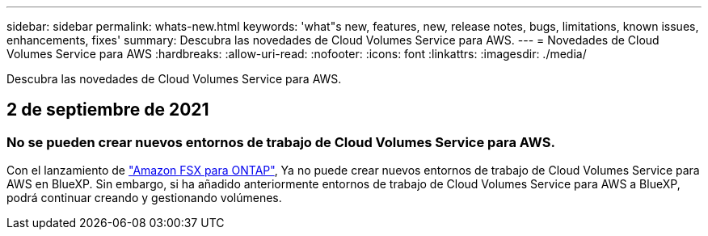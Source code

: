 ---
sidebar: sidebar 
permalink: whats-new.html 
keywords: 'what"s new, features, new, release notes, bugs, limitations, known issues, enhancements, fixes' 
summary: Descubra las novedades de Cloud Volumes Service para AWS. 
---
= Novedades de Cloud Volumes Service para AWS
:hardbreaks:
:allow-uri-read: 
:nofooter: 
:icons: font
:linkattrs: 
:imagesdir: ./media/


[role="lead"]
Descubra las novedades de Cloud Volumes Service para AWS.



== 2 de septiembre de 2021



=== No se pueden crear nuevos entornos de trabajo de Cloud Volumes Service para AWS.

Con el lanzamiento de link:https://docs.netapp.com/us-en/cloud-manager-fsx-ontap/concept-fsx-aws.html["Amazon FSX para ONTAP"], Ya no puede crear nuevos entornos de trabajo de Cloud Volumes Service para AWS en BlueXP. Sin embargo, si ha añadido anteriormente entornos de trabajo de Cloud Volumes Service para AWS a BlueXP, podrá continuar creando y gestionando volúmenes.
